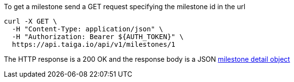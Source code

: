To get a milestone send a GET request specifying the milestone id in the url

[source,bash]
----
curl -X GET \
  -H "Content-Type: application/json" \
  -H "Authorization: Bearer ${AUTH_TOKEN}" \
  https://api.taiga.io/api/v1/milestones/1
----

The HTTP response is a 200 OK and the response body is a JSON link:#object-milestone-detail[milestone detail object]
